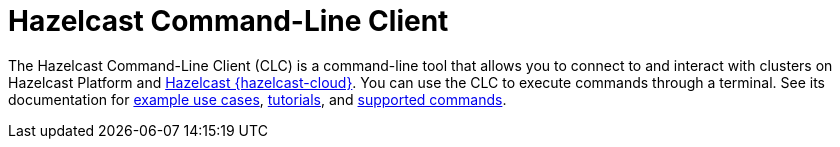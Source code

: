 = Hazelcast Command-Line Client
:page-api-reference: https://github.com/hazelcast/hazelcast-commandline-client
:page-toclevels: 3

The Hazelcast Command-Line Client (CLC) is a command-line tool that allows you to connect to and interact with clusters on Hazelcast Platform and xref:cloud:ROOT:overview.adoc[Hazelcast {hazelcast-cloud}]. You can use the CLC to execute commands through a terminal. See its documentation for xref:clc:ROOT:overview.adoc#use-cases[example use cases], xref:clc:ROOT:get-started.adoc[tutorials], and xref:clc:ROOT:clc-commands.adoc[supported commands].